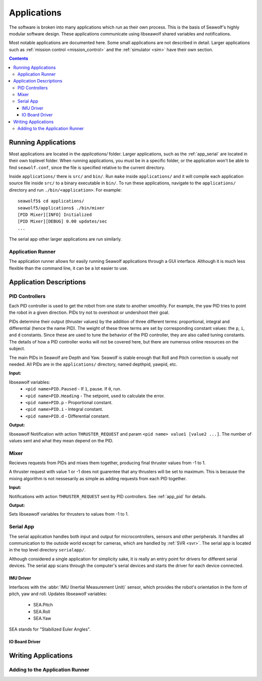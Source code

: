 
.. _applications:

Applications
===================================

The software is broken into many applications which run as their own process.
This is the basis of Seawolf's highly modular software design.  These
applications communicate using libseawolf shared variables and notifications.

Most notable applications are documented here.  Some small applications are not
described in detail.  Larger applications such as :ref:`mission control
<mission_control>` and the :ref:`simulator <sim>` have their own section.

.. contents::
   :backlinks: none

Running Applications
--------------------

Most applications are located in the `applications/` folder.  Larger
applications, such as the :ref:`app_serial` are located in their own toplevel
folder.  When running applications, you must be in a specific folder, or the
application won't be able to find ``seawolf.conf``, since the file is specified
relative to the current directory.

Inside ``applications/`` there is ``src/`` and ``bin/``.  Run ``make`` inside
``applications/`` and it will compile each application source file inside
``src/`` to a binary executable in ``bin/``.  To run these applications,
navigate to the ``applications/`` directory and run ``./bin/<application>``.
For example::

    seawolf5$ cd applications/
    seawolf5/applications$ ./bin/mixer
    [PID Mixer][INFO] Initialized
    [PID Mixer][DEBUG] 0.00 updates/sec
    ...

The serial app other larger applications are run similarly.

.. _app_runner:

Application Runner
``````````````````

The application runner allows for easily running Seawolf applications through a
GUI interface.  Although it is much less flexible than the command line, it can
be a lot easier to use.

.. todo:: Application Runner
    Include description and usage here.  run.rst will link to here.


Application Descriptions
------------------------

.. _app_pid:

PID Controllers
```````````````

Each PID controller is used to get the robot from one state to another
smoothly.  For example, the yaw PID tries to point the robot in a given
direction.  PIDs try not to overshoot or undershoot their goal.

PIDs determine their output (thruster values) by the addition of three
different terms: proportional, integral and differential (hence the name PID).
The weight of these three terms are set by corresponding constant values: the
``p``, ``i``, and ``d`` constants.  Since these are used to tune the behavior
of the PID controller, they are also called tuning constants.  The details of
how a PID controller works will not be covered here, but there are numerous
online resources on the subject.

The main PIDs in Seawolf are Depth and Yaw.  Seawolf is stable enough that Roll
and Pitch correction is usually not needed.  All PIDs are in the ``applications/``
directory, named depthpid, yawpid, etc.

**Input:**

libseawolf variables:
 * ``<pid name>PID.Paused`` - If ``1``, pause.  If ``0``, run.
 * ``<pid name>PID.Heading`` - The setpoint, used to calculate the error.
 * ``<pid name>PID.p`` - Proportional constant.
 * ``<pid name>PID.i`` - Integral constant.
 * ``<pid name>PID.d`` - Differential constant.

**Output:**

libseawolf Notification with action ``THRUSTER_REQUEST`` and param ``<pid name>
value1 [value2 ...]``.  The number of values sent and what they mean depend on
the PID.

.. _app_mixer:

Mixer
`````

Recieves requests from PIDs and mixes them together, producing final thruster
values from -1 to 1.

A thruster request with value 1 or -1 does not guarentee that any
thrusters will be set to maximum.  This is because the mixing algorithm is not
nessesarily as simple as adding requests from each PID together.

**Input:**

Notifications with action ``THRUSTER_REQUEST`` sent by PID controllers.  See
:ref:`app_pid` for details.

**Output:**

Sets libseawolf variables for thrusters to values from -1 to 1.

.. _app_serial:

Serial App
``````````

The serial application handles both input and output for microcontrollers,
sensors and other peripherals.  It handles all communication to the outside
world except for cameras, which are handled by :ref:`SVR <svr>`.  The serial
app is located in the top level directory ``serialapp/``.

Although considered a single application for simplicity sake, it is really an
entry point for drivers for different serial devices.  The serial app scans
through the computer's serial devices and starts the driver for each device
connected.

IMU Driver
""""""""""

Interfaces with the :abbr:`IMU (Inertial Measurement Unit)` sensor, which
provides the robot's orientation in the form of pitch, yaw and roll.  Updates libseawolf variables:

 * SEA.Pitch
 * SEA.Roll
 * SEA.Yaw

SEA stands for "Stabilized Euler Angles".

IO Board Driver
""""""""""""""""""""""

.. todo:: IO Board Driver

Writing Applications
--------------------

.. todo:: Writing applications

Adding to the Application Runner
````````````````````````````````

.. todo:: Adding to app runner
